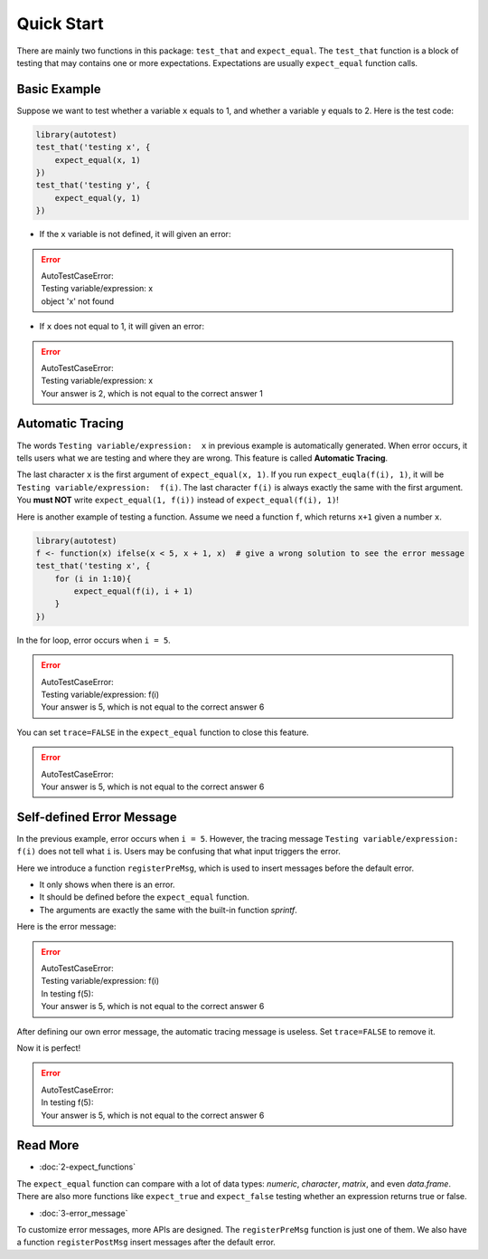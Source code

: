 ===========
Quick Start
===========

There are mainly two functions in this package: ``test_that`` and ``expect_equal``.
The ``test_that`` function is a block of testing that may contains one or more expectations.
Expectations are usually ``expect_equal`` function calls.


Basic Example
-------------

Suppose we want to test whether a variable ``x`` equals to 1,
and whether a variable ``y`` equals to 2.
Here is the test code:

.. code-block:: r

    library(autotest)
    test_that('testing x', {
        expect_equal(x, 1)
    })
    test_that('testing y', {
        expect_equal(y, 1)
    })

- If the ``x`` variable is not defined, it will given an error:

.. error::
    | AutoTestCaseError:
    | Testing variable/expression:  x
    | object 'x' not found

- If ``x`` does not equal to 1, it will given an error:

.. error::
    | AutoTestCaseError:
    | Testing variable/expression:  x
    | Your answer is 2, which is not equal to the correct answer 1


Automatic Tracing
-----------------

The words ``Testing variable/expression:  x`` in previous example is automatically generated.
When error occurs, it tells users what we are testing and where they are wrong.
This feature is called **Automatic Tracing**.

The last character ``x`` is the first argument of ``expect_equal(x, 1)``.
If you run ``expect_euqla(f(i), 1)``, it will be ``Testing variable/expression:  f(i)``.
The last character ``f(i)`` is always exactly the same with the first argument.
You **must NOT** write ``expect_equal(1, f(i))`` instead of ``expect_equal(f(i), 1)``!

Here is another example of testing a function. Assume we need a function ``f``, which
returns ``x+1`` given a number ``x``.

.. code-block:: r

    library(autotest)
    f <- function(x) ifelse(x < 5, x + 1, x)  # give a wrong solution to see the error message
    test_that('testing x', {
        for (i in 1:10){
            expect_equal(f(i), i + 1)
        }
    })

In the for loop, error occurs when ``i = 5``.

.. error::
    | AutoTestCaseError:
    | Testing variable/expression:  f(i)
    | Your answer is 5, which is not equal to the correct answer 6


You can set ``trace=FALSE`` in the ``expect_equal`` function to close this feature.

.. code-block:: python
    :emphasize-lines: 5

    library(autotest)
    f <- function(x) ifelse(x < 5, x + 1, x)
    test_that('testing x', {
        for (i in 1:10){
            expect_equal(f(i), i + 1, trace=FALSE)  # trace=FALSE
        }
    })

.. error::
    | AutoTestCaseError:
    | Your answer is 5, which is not equal to the correct answer 6



Self-defined Error Message
--------------------------

In the previous example, error occurs when ``i = 5``. However, the tracing message
``Testing variable/expression:  f(i)`` does not tell what ``i`` is. Users may be
confusing that what input triggers the error.

Here we introduce a function ``registerPreMsg``, which is used to insert messages before
the default error.

- It only shows when there is an error.

- It should be defined before the ``expect_equal`` function.

- The arguments are exactly the same with the built-in function `sprintf`.

.. code-block:: python
    :emphasize-lines: 5

    library(autotest)
    f <- function(x) ifelse(x < 5, x + 1, x)
    test_that('testing x', {
        for (i in 1:10){
            registerPreMsg('In testing f(%d):', i)
            expect_equal(f(i), i + 1)
        }
    })

Here is the error message:

.. error::

    | AutoTestCaseError:
    | Testing variable/expression:  f(i)
    | In testing f(5):
    | Your answer is 5, which is not equal to the correct answer 6


After defining our own error message, the automatic tracing message is useless.
Set ``trace=FALSE`` to remove it.

.. code-block:: python
    :emphasize-lines: 5,6

    library(autotest)
    f <- function(x) ifelse(x < 5, x + 1, x)
    test_that('testing x', {
        for (i in 1:10){
            registerPreMsg('In testing f(%d):', i)
            expect_equal(f(i), i + 1, trace=FALSE)
        }
    })

Now it is perfect!

.. error::

    | AutoTestCaseError:
    | In testing f(5):
    | Your answer is 5, which is not equal to the correct answer 6



Read More
---------

- :doc:`2-expect_functions`

The ``expect_equal`` function can compare with a lot of data types: `numeric`, `character`,
`matrix`, and even `data.frame`. There are also more functions like ``expect_true`` and
``expect_false`` testing whether an expression returns true or false.

- :doc:`3-error_message`

To customize error messages, more APIs are designed.
The ``registerPreMsg`` function is just one of them.
We also have a function ``registerPostMsg`` insert messages after the default error.
